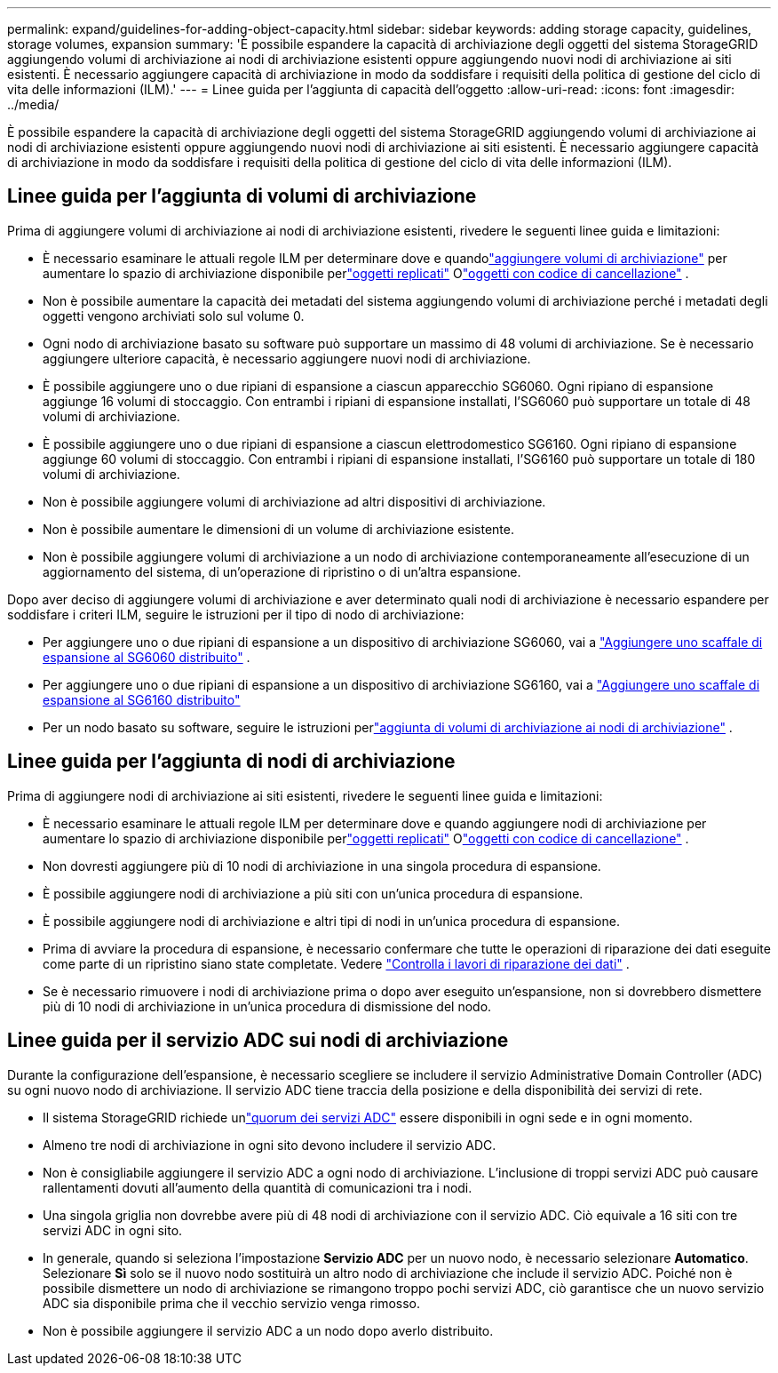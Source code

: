 ---
permalink: expand/guidelines-for-adding-object-capacity.html 
sidebar: sidebar 
keywords: adding storage capacity, guidelines, storage volumes, expansion 
summary: 'È possibile espandere la capacità di archiviazione degli oggetti del sistema StorageGRID aggiungendo volumi di archiviazione ai nodi di archiviazione esistenti oppure aggiungendo nuovi nodi di archiviazione ai siti esistenti.  È necessario aggiungere capacità di archiviazione in modo da soddisfare i requisiti della politica di gestione del ciclo di vita delle informazioni (ILM).' 
---
= Linee guida per l'aggiunta di capacità dell'oggetto
:allow-uri-read: 
:icons: font
:imagesdir: ../media/


[role="lead"]
È possibile espandere la capacità di archiviazione degli oggetti del sistema StorageGRID aggiungendo volumi di archiviazione ai nodi di archiviazione esistenti oppure aggiungendo nuovi nodi di archiviazione ai siti esistenti.  È necessario aggiungere capacità di archiviazione in modo da soddisfare i requisiti della politica di gestione del ciclo di vita delle informazioni (ILM).



== Linee guida per l'aggiunta di volumi di archiviazione

Prima di aggiungere volumi di archiviazione ai nodi di archiviazione esistenti, rivedere le seguenti linee guida e limitazioni:

* È necessario esaminare le attuali regole ILM per determinare dove e quandolink:../expand/adding-storage-volumes-to-storage-nodes.html["aggiungere volumi di archiviazione"] per aumentare lo spazio di archiviazione disponibile perlink:../ilm/what-replication-is.html["oggetti replicati"] Olink:../ilm/what-erasure-coding-schemes-are.html["oggetti con codice di cancellazione"] .
* Non è possibile aumentare la capacità dei metadati del sistema aggiungendo volumi di archiviazione perché i metadati degli oggetti vengono archiviati solo sul volume 0.
* Ogni nodo di archiviazione basato su software può supportare un massimo di 48 volumi di archiviazione.  Se è necessario aggiungere ulteriore capacità, è necessario aggiungere nuovi nodi di archiviazione.
* È possibile aggiungere uno o due ripiani di espansione a ciascun apparecchio SG6060.  Ogni ripiano di espansione aggiunge 16 volumi di stoccaggio.  Con entrambi i ripiani di espansione installati, l'SG6060 può supportare un totale di 48 volumi di archiviazione.
* È possibile aggiungere uno o due ripiani di espansione a ciascun elettrodomestico SG6160.  Ogni ripiano di espansione aggiunge 60 volumi di stoccaggio.  Con entrambi i ripiani di espansione installati, l'SG6160 può supportare un totale di 180 volumi di archiviazione.
* Non è possibile aggiungere volumi di archiviazione ad altri dispositivi di archiviazione.
* Non è possibile aumentare le dimensioni di un volume di archiviazione esistente.
* Non è possibile aggiungere volumi di archiviazione a un nodo di archiviazione contemporaneamente all'esecuzione di un aggiornamento del sistema, di un'operazione di ripristino o di un'altra espansione.


Dopo aver deciso di aggiungere volumi di archiviazione e aver determinato quali nodi di archiviazione è necessario espandere per soddisfare i criteri ILM, seguire le istruzioni per il tipo di nodo di archiviazione:

* Per aggiungere uno o due ripiani di espansione a un dispositivo di archiviazione SG6060, vai a https://docs.netapp.com/us-en/storagegrid-appliances/sg6000/adding-expansion-shelf-to-deployed-sg6060.html["Aggiungere uno scaffale di espansione al SG6060 distribuito"^] .
* Per aggiungere uno o due ripiani di espansione a un dispositivo di archiviazione SG6160, vai a https://docs.netapp.com/us-en/storagegrid-appliances/sg6100/adding-expansion-shelf-to-deployed-sg6160.html["Aggiungere uno scaffale di espansione al SG6160 distribuito"^]
* Per un nodo basato su software, seguire le istruzioni perlink:adding-storage-volumes-to-storage-nodes.html["aggiunta di volumi di archiviazione ai nodi di archiviazione"] .




== Linee guida per l'aggiunta di nodi di archiviazione

Prima di aggiungere nodi di archiviazione ai siti esistenti, rivedere le seguenti linee guida e limitazioni:

* È necessario esaminare le attuali regole ILM per determinare dove e quando aggiungere nodi di archiviazione per aumentare lo spazio di archiviazione disponibile perlink:../ilm/what-replication-is.html["oggetti replicati"] Olink:../ilm/what-erasure-coding-schemes-are.html["oggetti con codice di cancellazione"] .
* Non dovresti aggiungere più di 10 nodi di archiviazione in una singola procedura di espansione.
* È possibile aggiungere nodi di archiviazione a più siti con un'unica procedura di espansione.
* È possibile aggiungere nodi di archiviazione e altri tipi di nodi in un'unica procedura di espansione.
* Prima di avviare la procedura di espansione, è necessario confermare che tutte le operazioni di riparazione dei dati eseguite come parte di un ripristino siano state completate. Vedere link:../maintain/checking-data-repair-jobs.html["Controlla i lavori di riparazione dei dati"] .
* Se è necessario rimuovere i nodi di archiviazione prima o dopo aver eseguito un'espansione, non si dovrebbero dismettere più di 10 nodi di archiviazione in un'unica procedura di dismissione del nodo.




== Linee guida per il servizio ADC sui nodi di archiviazione

Durante la configurazione dell'espansione, è necessario scegliere se includere il servizio Administrative Domain Controller (ADC) su ogni nuovo nodo di archiviazione. Il servizio ADC tiene traccia della posizione e della disponibilità dei servizi di rete.

* Il sistema StorageGRID richiede unlink:../maintain/understanding-adc-service-quorum.html["quorum dei servizi ADC"] essere disponibili in ogni sede e in ogni momento.
* Almeno tre nodi di archiviazione in ogni sito devono includere il servizio ADC.
* Non è consigliabile aggiungere il servizio ADC a ogni nodo di archiviazione.  L'inclusione di troppi servizi ADC può causare rallentamenti dovuti all'aumento della quantità di comunicazioni tra i nodi.
* Una singola griglia non dovrebbe avere più di 48 nodi di archiviazione con il servizio ADC.  Ciò equivale a 16 siti con tre servizi ADC in ogni sito.
* In generale, quando si seleziona l'impostazione *Servizio ADC* per un nuovo nodo, è necessario selezionare *Automatico*. Selezionare *Sì* solo se il nuovo nodo sostituirà un altro nodo di archiviazione che include il servizio ADC. Poiché non è possibile dismettere un nodo di archiviazione se rimangono troppo pochi servizi ADC, ciò garantisce che un nuovo servizio ADC sia disponibile prima che il vecchio servizio venga rimosso.
* Non è possibile aggiungere il servizio ADC a un nodo dopo averlo distribuito.

